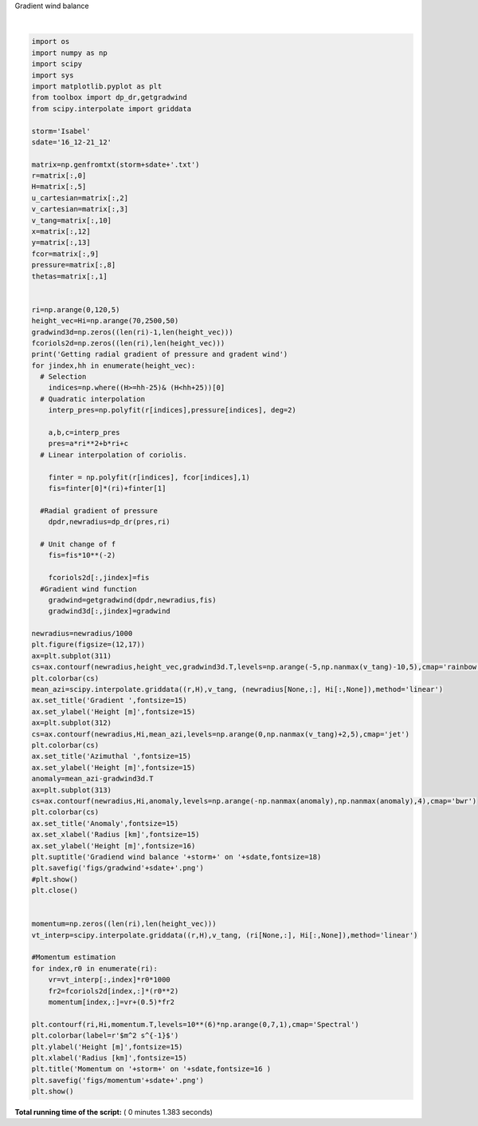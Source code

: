 

.. _sphx_glr_auto_examples_plot_gradwindbalanc.py:



Gradient wind balance





.. image:: /auto_examples/images/sphx_glr_plot_gradwindbalanc_001.png
    :class: sphx-glr-single-img


.. rst-class:: sphx-glr-script-out

 Out::

    Getting radial gradient of pressure and gradent wind




|


.. code-block:: python



    import os
    import numpy as np
    import scipy
    import sys
    import matplotlib.pyplot as plt
    from toolbox import dp_dr,getgradwind
    from scipy.interpolate import griddata

    storm='Isabel'
    sdate='16_12-21_12'

    matrix=np.genfromtxt(storm+sdate+'.txt')
    r=matrix[:,0]
    H=matrix[:,5]
    u_cartesian=matrix[:,2]
    v_cartesian=matrix[:,3]
    v_tang=matrix[:,10]
    x=matrix[:,12]
    y=matrix[:,13]
    fcor=matrix[:,9]
    pressure=matrix[:,8]
    thetas=matrix[:,1]


    ri=np.arange(0,120,5)
    height_vec=Hi=np.arange(70,2500,50)
    gradwind3d=np.zeros((len(ri)-1,len(height_vec)))
    fcoriols2d=np.zeros((len(ri),len(height_vec)))
    print('Getting radial gradient of pressure and gradent wind')
    for jindex,hh in enumerate(height_vec):
      # Selection
        indices=np.where((H>=hh-25)& (H<hh+25))[0]
      # Quadratic interpolation
        interp_pres=np.polyfit(r[indices],pressure[indices], deg=2)

        a,b,c=interp_pres
        pres=a*ri**2+b*ri+c
      # Linear interpolation of coriolis.

        finter = np.polyfit(r[indices], fcor[indices],1)
        fis=finter[0]*(ri)+finter[1]

      #Radial gradient of pressure
        dpdr,newradius=dp_dr(pres,ri)

      # Unit change of f
        fis=fis*10**(-2)

        fcoriols2d[:,jindex]=fis
      #Gradient wind function
        gradwind=getgradwind(dpdr,newradius,fis)
        gradwind3d[:,jindex]=gradwind

    newradius=newradius/1000
    plt.figure(figsize=(12,17))
    ax=plt.subplot(311)
    cs=ax.contourf(newradius,height_vec,gradwind3d.T,levels=np.arange(-5,np.nanmax(v_tang)-10,5),cmap='rainbow')
    plt.colorbar(cs)
    mean_azi=scipy.interpolate.griddata((r,H),v_tang, (newradius[None,:], Hi[:,None]),method='linear')
    ax.set_title('Gradient ',fontsize=15)
    ax.set_ylabel('Height [m]',fontsize=15)
    ax=plt.subplot(312)
    cs=ax.contourf(newradius,Hi,mean_azi,levels=np.arange(0,np.nanmax(v_tang)+2,5),cmap='jet')
    plt.colorbar(cs)
    ax.set_title('Azimuthal ',fontsize=15)
    ax.set_ylabel('Height [m]',fontsize=15)
    anomaly=mean_azi-gradwind3d.T
    ax=plt.subplot(313)
    cs=ax.contourf(newradius,Hi,anomaly,levels=np.arange(-np.nanmax(anomaly),np.nanmax(anomaly),4),cmap='bwr')
    plt.colorbar(cs)
    ax.set_title('Anomaly',fontsize=15)
    ax.set_xlabel('Radius [km]',fontsize=15)
    ax.set_ylabel('Height [m]',fontsize=16)
    plt.suptitle('Gradiend wind balance '+storm+' on '+sdate,fontsize=18)
    plt.savefig('figs/gradwind'+sdate+'.png')
    #plt.show()
    plt.close()


    momentum=np.zeros((len(ri),len(height_vec)))
    vt_interp=scipy.interpolate.griddata((r,H),v_tang, (ri[None,:], Hi[:,None]),method='linear')

    #Momentum estimation
    for index,r0 in enumerate(ri):
        vr=vt_interp[:,index]*r0*1000
        fr2=fcoriols2d[index,:]*(r0**2)
        momentum[index,:]=vr+(0.5)*fr2

    plt.contourf(ri,Hi,momentum.T,levels=10**(6)*np.arange(0,7,1),cmap='Spectral')
    plt.colorbar(label=r'$m^2 s^{-1}$')
    plt.ylabel('Height [m]',fontsize=15)
    plt.xlabel('Radius [km]',fontsize=15)
    plt.title('Momentum on '+storm+' on '+sdate,fontsize=16 )
    plt.savefig('figs/momentum'+sdate+'.png')
    plt.show()

**Total running time of the script:** ( 0 minutes  1.383 seconds)



.. only :: html

 .. container:: sphx-glr-footer
    :class: sphx-glr-footer-example



  .. container:: sphx-glr-download

     :download:`Download Python source code: plot_gradwindbalanc.py <plot_gradwindbalanc.py>`



  .. container:: sphx-glr-download

     :download:`Download Jupyter notebook: plot_gradwindbalanc.ipynb <plot_gradwindbalanc.ipynb>`


.. only:: html

 .. rst-class:: sphx-glr-signature

    `Gallery generated by Sphinx-Gallery <https://sphinx-gallery.readthedocs.io>`_
